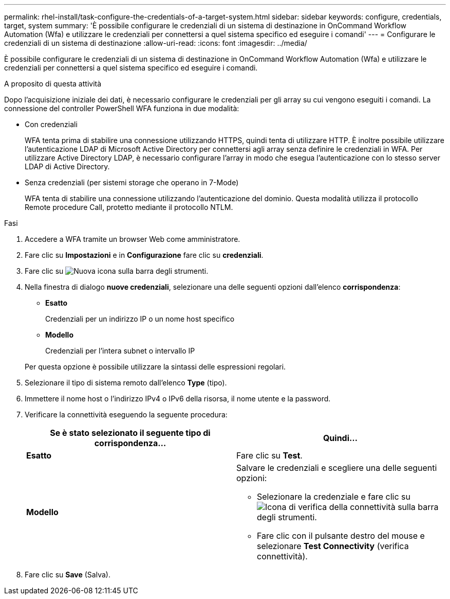 ---
permalink: rhel-install/task-configure-the-credentials-of-a-target-system.html 
sidebar: sidebar 
keywords: configure, credentials, target, system 
summary: 'È possibile configurare le credenziali di un sistema di destinazione in OnCommand Workflow Automation (Wfa) e utilizzare le credenziali per connettersi a quel sistema specifico ed eseguire i comandi' 
---
= Configurare le credenziali di un sistema di destinazione
:allow-uri-read: 
:icons: font
:imagesdir: ../media/


[role="lead"]
È possibile configurare le credenziali di un sistema di destinazione in OnCommand Workflow Automation (Wfa) e utilizzare le credenziali per connettersi a quel sistema specifico ed eseguire i comandi.

.A proposito di questa attività
Dopo l'acquisizione iniziale dei dati, è necessario configurare le credenziali per gli array su cui vengono eseguiti i comandi. La connessione del controller PowerShell WFA funziona in due modalità:

* Con credenziali
+
WFA tenta prima di stabilire una connessione utilizzando HTTPS, quindi tenta di utilizzare HTTP. È inoltre possibile utilizzare l'autenticazione LDAP di Microsoft Active Directory per connettersi agli array senza definire le credenziali in WFA. Per utilizzare Active Directory LDAP, è necessario configurare l'array in modo che esegua l'autenticazione con lo stesso server LDAP di Active Directory.

* Senza credenziali (per sistemi storage che operano in 7-Mode)
+
WFA tenta di stabilire una connessione utilizzando l'autenticazione del dominio. Questa modalità utilizza il protocollo Remote procedure Call, protetto mediante il protocollo NTLM.



.Fasi
. Accedere a WFA tramite un browser Web come amministratore.
. Fare clic su *Impostazioni* e in *Configurazione* fare clic su *credenziali*.
. Fare clic su image:../media/new_wfa_icon.gif["Nuova icona"] sulla barra degli strumenti.
. Nella finestra di dialogo *nuove credenziali*, selezionare una delle seguenti opzioni dall'elenco *corrispondenza*:
+
** *Esatto*
+
Credenziali per un indirizzo IP o un nome host specifico

** *Modello*
+
Credenziali per l'intera subnet o intervallo IP

+
Per questa opzione è possibile utilizzare la sintassi delle espressioni regolari.



. Selezionare il tipo di sistema remoto dall'elenco *Type* (tipo).
. Immettere il nome host o l'indirizzo IPv4 o IPv6 della risorsa, il nome utente e la password.
. Verificare la connettività eseguendo la seguente procedura:
+
[cols="2*"]
|===
| Se è stato selezionato il seguente tipo di corrispondenza... | Quindi... 


 a| 
*Esatto*
 a| 
Fare clic su *Test*.



 a| 
*Modello*
 a| 
Salvare le credenziali e scegliere una delle seguenti opzioni:

** Selezionare la credenziale e fare clic su image:../media/test_connectivity_wfa_icon.gif["Icona di verifica della connettività"] sulla barra degli strumenti.
** Fare clic con il pulsante destro del mouse e selezionare *Test Connectivity* (verifica connettività).


|===
. Fare clic su *Save* (Salva).

